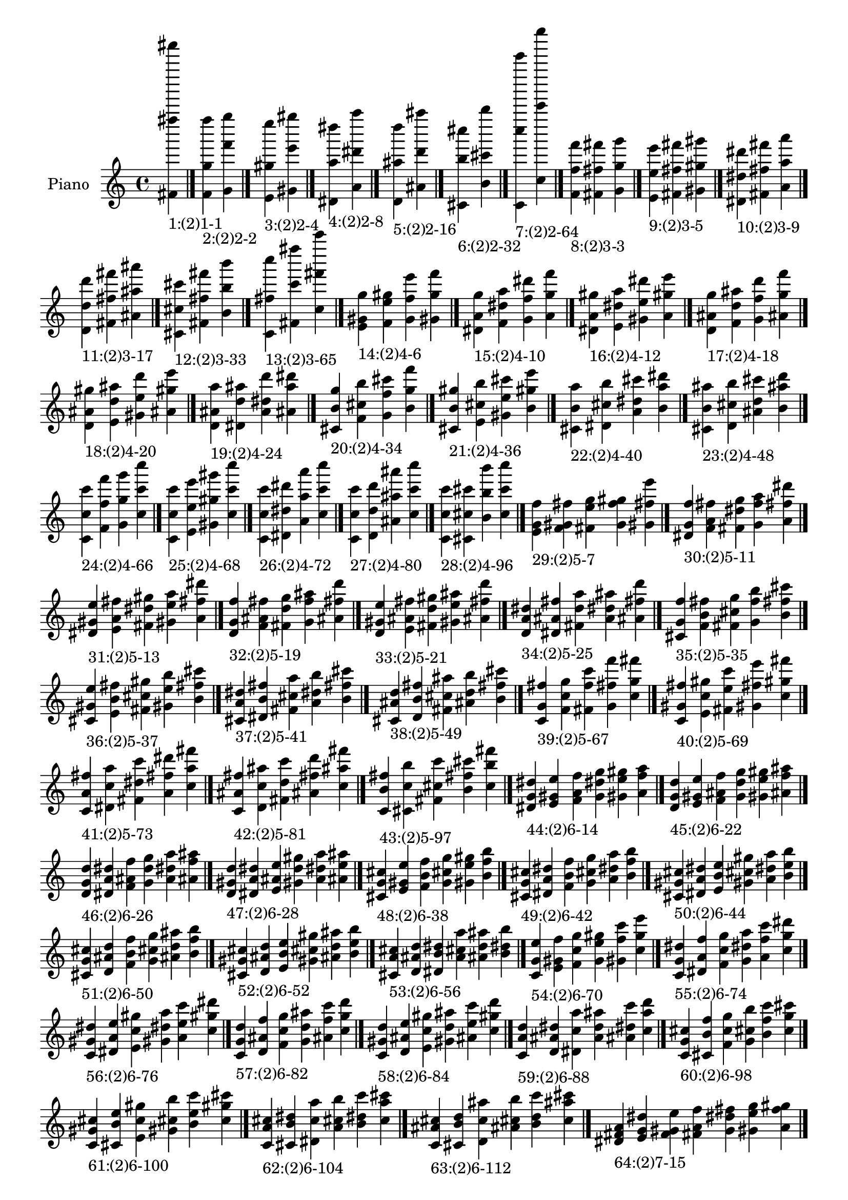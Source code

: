 \version "2.19.0"

\header {
 %% Remove default LilyPond tagline
  tagline = ##f
}

\paper {
  #(set-paper-size "a4")
}

global = {
  \key c \major
  \time 4/4
}

right = {
  \global
 %% Music follows here.
  \cadenzaOn <fis' fis'''' fis'''''''>_\markup{1:(2)1-1} \cadenzaOff \bar "|."
  \cadenzaOn <f' g'' f''''>_\markup{2:(2)2-2} <g' f''' g''''> \cadenzaOff \bar "|."
  \cadenzaOn <e' gis'' e''''>_\markup{3:(2)2-4} <gis' e''' gis''''> \cadenzaOff \bar "|."
  \cadenzaOn <dis' a'' dis''''>_\markup{4:(2)2-8} <a' dis''' a''''> \cadenzaOff \bar "|."
  \cadenzaOn <d' ais'' d''''>_\markup{5:(2)2-16} <ais' d''' ais''''> \cadenzaOff \bar "|."
  \cadenzaOn <cis' b'' cis''''>_\markup{6:(2)2-32} <b' cis''' b''''> \cadenzaOff \bar "|."
  \cadenzaOn <c' c'''' c'''''''>_\markup{7:(2)2-64} <c'' c''''' c''''''''> \cadenzaOff \bar "|."
  \cadenzaOn <f' f'' f'''>_\markup{8:(2)3-3} <fis' fis'' fis'''> <g' g'' g'''> \cadenzaOff \bar "|."
  \cadenzaOn <e' e'' e'''>_\markup{9:(2)3-5} <fis' fis'' fis'''> <gis' gis'' gis'''> \cadenzaOff \bar "|."
  \cadenzaOn <dis' dis'' dis'''>_\markup{10:(2)3-9} <fis' fis'' fis'''> <a' a'' a'''> \cadenzaOff \bar "|."
  \cadenzaOn <d' d'' d'''>_\markup{11:(2)3-17} <fis' fis'' fis'''> <ais' ais'' ais'''> \cadenzaOff \bar "|."
  \cadenzaOn <cis' cis'' cis'''>_\markup{12:(2)3-33} <fis' fis'' fis'''> <b' b'' b'''> \cadenzaOff \bar "|."
  \cadenzaOn <c' fis'' c''''>_\markup{13:(2)3-65} <fis' c''' fis''''> <c'' fis''' c'''''> \cadenzaOff \bar "|."
  \cadenzaOn <e' gis' g''>_\markup{14:(2)4-6} <f' e'' gis''> <g' f'' e'''> <gis' g'' f'''> \cadenzaOff \bar "|."
  \cadenzaOn <dis' a' g''>_\markup{15:(2)4-10} <f' dis'' a''> <g' f'' dis'''> <a' g'' f'''> \cadenzaOff \bar "|."
  \cadenzaOn <dis' a' gis''>_\markup{16:(2)4-12} <e' dis'' a''> <gis' e'' dis'''> <a' gis'' e'''> \cadenzaOff \bar "|."
  \cadenzaOn <d' ais' g''>_\markup{17:(2)4-18} <f' d'' ais''> <g' f'' d'''> <ais' g'' f'''> \cadenzaOff \bar "|."
  \cadenzaOn <d' ais' gis''>_\markup{18:(2)4-20} <e' d'' ais''> <gis' e'' d'''> <ais' gis'' e'''> \cadenzaOff \bar "|."
  \cadenzaOn <d' ais' a''>_\markup{19:(2)4-24} <dis' d'' ais''> <a' dis'' d'''> <ais' a'' dis'''> \cadenzaOff \bar "|."
  \cadenzaOn <cis' b' g''>_\markup{20:(2)4-34} <f' cis'' b''> <g' f'' cis'''> <b' g'' f'''> \cadenzaOff \bar "|."
  \cadenzaOn <cis' b' gis''>_\markup{21:(2)4-36} <e' cis'' b''> <gis' e'' cis'''> <b' gis'' e'''> \cadenzaOff \bar "|."
  \cadenzaOn <cis' b' a''>_\markup{22:(2)4-40} <dis' cis'' b''> <a' dis'' cis'''> <b' a'' dis'''> \cadenzaOff \bar "|."
  \cadenzaOn <cis' b' ais''>_\markup{23:(2)4-48} <d' cis'' b''> <ais' d'' cis'''> <b' ais'' d'''> \cadenzaOff \bar "|."
  \cadenzaOn <c' c'' c'''>_\markup{24:(2)4-66} <f' f'' f'''> <g' g'' g'''> <c'' c''' c''''> \cadenzaOff \bar "|."
  \cadenzaOn <c' c'' c'''>_\markup{25:(2)4-68} <e' e'' e'''> <gis' gis'' gis'''> <c'' c''' c''''> \cadenzaOff \bar "|."
  \cadenzaOn <c' c'' c'''>_\markup{26:(2)4-72} <dis' dis'' dis'''> <a' a'' a'''> <c'' c''' c''''> \cadenzaOff \bar "|."
  \cadenzaOn <c' c'' c'''>_\markup{27:(2)4-80} <d' d'' d'''> <ais' ais'' ais'''> <c'' c''' c''''> \cadenzaOff \bar "|."
  \cadenzaOn <c' c'' c'''>_\markup{28:(2)4-96} <cis' cis'' cis'''> <b' b'' b'''> <c'' c''' c''''> \cadenzaOff \bar "|."
  \cadenzaOn <e' g' f''>_\markup{29:(2)5-7} <f' gis' fis''> <fis' e'' g''> <g' f'' gis''> <gis' fis'' e'''> \cadenzaOff \bar "|."
  \cadenzaOn <dis' g' f''>_\markup{30:(2)5-11} <f' a' fis''> <fis' dis'' g''> <g' f'' a''> <a' fis'' dis'''> \cadenzaOff \bar "|."
  \cadenzaOn <dis' gis' e''>_\markup{31:(2)5-13} <e' a' fis''> <fis' dis'' gis''> <gis' e'' a''> <a' fis'' dis'''> \cadenzaOff \bar "|."
  \cadenzaOn <d' g' f''>_\markup{32:(2)5-19} <f' ais' fis''> <fis' d'' g''> <g' f'' ais''> <ais' fis'' d'''> \cadenzaOff \bar "|."
  \cadenzaOn <d' gis' e''>_\markup{33:(2)5-21} <e' ais' fis''> <fis' d'' gis''> <gis' e'' ais''> <ais' fis'' d'''> \cadenzaOff \bar "|."
  \cadenzaOn <d' a' dis''>_\markup{34:(2)5-25} <dis' ais' fis''> <fis' d'' a''> <a' dis'' ais''> <ais' fis'' d'''> \cadenzaOff \bar "|."
  \cadenzaOn <cis' g' f''>_\markup{35:(2)5-35} <f' b' fis''> <fis' cis'' g''> <g' f'' b''> <b' fis'' cis'''> \cadenzaOff \bar "|."
  \cadenzaOn <cis' gis' e''>_\markup{36:(2)5-37} <e' b' fis''> <fis' cis'' gis''> <gis' e'' b''> <b' fis'' cis'''> \cadenzaOff \bar "|."
  \cadenzaOn <cis' a' dis''>_\markup{37:(2)5-41} <dis' b' fis''> <fis' cis'' a''> <a' dis'' b''> <b' fis'' cis'''> \cadenzaOff \bar "|."
  \cadenzaOn <cis' ais' d''>_\markup{38:(2)5-49} <d' b' fis''> <fis' cis'' ais''> <ais' d'' b''> <b' fis'' cis'''> \cadenzaOff \bar "|."
  \cadenzaOn <c' g' fis''>_\markup{39:(2)5-67} <f' c'' g''> <fis' f'' c'''> <g' fis'' f'''> <c'' g'' fis'''> \cadenzaOff \bar "|."
  \cadenzaOn <c' gis' fis''>_\markup{40:(2)5-69} <e' c'' gis''> <fis' e'' c'''> <gis' fis'' e'''> <c'' gis'' fis'''> \cadenzaOff \bar "|."
  \cadenzaOn <c' a' fis''>_\markup{41:(2)5-73} <dis' c'' a''> <fis' dis'' c'''> <a' fis'' dis'''> <c'' a'' fis'''> \cadenzaOff \bar "|."
  \cadenzaOn <c' ais' fis''>_\markup{42:(2)5-81} <d' c'' ais''> <fis' d'' c'''> <ais' fis'' d'''> <c'' ais'' fis'''> \cadenzaOff \bar "|."
  \cadenzaOn <c' b' fis''>_\markup{43:(2)5-97} <cis' c'' b''> <fis' cis'' c'''> <b' fis'' cis'''> <c'' b'' fis'''> \cadenzaOff \bar "|."
  \cadenzaOn <dis' g' dis''>_\markup{44:(2)6-14} <e' gis' e''> <f' a' f''> <g' dis'' g''> <gis' e'' gis''> <a' f'' a''> \cadenzaOff \bar "|."
  \cadenzaOn <d' g' d''>_\markup{45:(2)6-22} <e' gis' e''> <f' ais' f''> <g' d'' g''> <gis' e'' gis''> <ais' f'' ais''> \cadenzaOff \bar "|."
  \cadenzaOn <d' g' d''>_\markup{46:(2)6-26} <dis' a' dis''> <f' ais' f''> <g' d'' g''> <a' dis'' a''> <ais' f'' ais''> \cadenzaOff \bar "|."
  \cadenzaOn <d' gis' d''>_\markup{47:(2)6-28} <dis' a' dis''> <e' ais' e''> <gis' d'' gis''> <a' dis'' a''> <ais' e'' ais''> \cadenzaOff \bar "|."
  \cadenzaOn <cis' g' cis''>_\markup{48:(2)6-38} <e' gis' e''> <f' b' f''> <g' cis'' g''> <gis' e'' gis''> <b' f'' b''> \cadenzaOff \bar "|."
  \cadenzaOn <cis' g' cis''>_\markup{49:(2)6-42} <dis' a' dis''> <f' b' f''> <g' cis'' g''> <a' dis'' a''> <b' f'' b''> \cadenzaOff \bar "|."
  \cadenzaOn <cis' gis' cis''>_\markup{50:(2)6-44} <dis' a' dis''> <e' b' e''> <gis' cis'' gis''> <a' dis'' a''> <b' e'' b''> \cadenzaOff \bar "|."
  \cadenzaOn <cis' g' cis''>_\markup{51:(2)6-50} <d' ais' d''> <f' b' f''> <g' cis'' g''> <ais' d'' ais''> <b' f'' b''> \cadenzaOff \bar "|."
  \cadenzaOn <cis' gis' cis''>_\markup{52:(2)6-52} <d' ais' d''> <e' b' e''> <gis' cis'' gis''> <ais' d'' ais''> <b' e'' b''> \cadenzaOff \bar "|."
  \cadenzaOn <cis' a' cis''>_\markup{53:(2)6-56} <d' ais' d''> <dis' b' dis''> <a' cis'' a''> <ais' d'' ais''> <b' dis'' b''> \cadenzaOff \bar "|."
  \cadenzaOn <c' g' e''>_\markup{54:(2)6-70} <e' gis' f''> <f' c'' g''> <g' e'' gis''> <gis' f'' c'''> <c'' g'' e'''> \cadenzaOff \bar "|."
  \cadenzaOn <c' g' dis''>_\markup{55:(2)6-74} <dis' a' f''> <f' c'' g''> <g' dis'' a''> <a' f'' c'''> <c'' g'' dis'''> \cadenzaOff \bar "|."
  \cadenzaOn <c' gis' dis''>_\markup{56:(2)6-76} <dis' a' e''> <e' c'' gis''> <gis' dis'' a''> <a' e'' c'''> <c'' gis'' dis'''> \cadenzaOff \bar "|."
  \cadenzaOn <c' g' d''>_\markup{57:(2)6-82} <d' ais' f''> <f' c'' g''> <g' d'' ais''> <ais' f'' c'''> <c'' g'' d'''> \cadenzaOff \bar "|."
  \cadenzaOn <c' gis' d''>_\markup{58:(2)6-84} <d' ais' e''> <e' c'' gis''> <gis' d'' ais''> <ais' e'' c'''> <c'' gis'' d'''> \cadenzaOff \bar "|."
  \cadenzaOn <c' a' d''>_\markup{59:(2)6-88} <d' ais' dis''> <dis' c'' a''> <a' d'' ais''> <ais' dis'' c'''> <c'' a'' d'''> \cadenzaOff \bar "|."
  \cadenzaOn <c' g' cis''>_\markup{60:(2)6-98} <cis' b' f''> <f' c'' g''> <g' cis'' b''> <b' f'' c'''> <c'' g'' cis'''> \cadenzaOff \bar "|."
  \cadenzaOn <c' gis' cis''>_\markup{61:(2)6-100} <cis' b' e''> <e' c'' gis''> <gis' cis'' b''> <b' e'' c'''> <c'' gis'' cis'''> \cadenzaOff \bar "|."
  \cadenzaOn <c' a' cis''>_\markup{62:(2)6-104} <cis' b' dis''> <dis' c'' a''> <a' cis'' b''> <b' dis'' c'''> <c'' a'' cis'''> \cadenzaOff \bar "|."
  \cadenzaOn <c' ais' cis''>_\markup{63:(2)6-112} <cis' b' d''> <d' c'' ais''> <ais' cis'' b''> <b' d'' c'''> <c'' ais'' cis'''> \cadenzaOff \bar "|."
  \cadenzaOn <dis' fis' a'>_\markup{64:(2)7-15} <e' g' dis''> <f' gis' e''> <fis' a' f''> <g' dis'' fis''> <gis' e'' g''> <a' f'' gis''> \cadenzaOff \bar "|."
  \cadenzaOn <d' fis' ais'>_\markup{65:(2)7-23} <e' g' d''> <f' gis' e''> <fis' ais' f''> <g' d'' fis''> <gis' e'' g''> <ais' f'' gis''> \cadenzaOff \bar "|."
  \cadenzaOn <d' fis' ais'>_\markup{66:(2)7-27} <dis' g' d''> <f' a' dis''> <fis' ais' f''> <g' d'' fis''> <a' dis'' g''> <ais' f'' a''> \cadenzaOff \bar "|."
  \cadenzaOn <d' fis' ais'>_\markup{67:(2)7-29} <dis' gis' d''> <e' a' dis''> <fis' ais' e''> <gis' d'' fis''> <a' dis'' gis''> <ais' e'' a''> \cadenzaOff \bar "|."
  \cadenzaOn <cis' fis' b'>_\markup{68:(2)7-39} <e' g' cis''> <f' gis' e''> <fis' b' f''> <g' cis'' fis''> <gis' e'' g''> <b' f'' gis''> \cadenzaOff \bar "|."
  \cadenzaOn <cis' fis' b'>_\markup{69:(2)7-43} <dis' g' cis''> <f' a' dis''> <fis' b' f''> <g' cis'' fis''> <a' dis'' g''> <b' f'' a''> \cadenzaOff \bar "|."
  \cadenzaOn <cis' fis' b'>_\markup{70:(2)7-45} <dis' gis' cis''> <e' a' dis''> <fis' b' e''> <gis' cis'' fis''> <a' dis'' gis''> <b' e'' a''> \cadenzaOff \bar "|."
  \cadenzaOn <cis' fis' b'>_\markup{71:(2)7-51} <d' g' cis''> <f' ais' d''> <fis' b' f''> <g' cis'' fis''> <ais' d'' g''> <b' f'' ais''> \cadenzaOff \bar "|."
  \cadenzaOn <cis' fis' b'>_\markup{72:(2)7-53} <d' gis' cis''> <e' ais' d''> <fis' b' e''> <gis' cis'' fis''> <ais' d'' gis''> <b' e'' ais''> \cadenzaOff \bar "|."
  \cadenzaOn <cis' fis' b'>_\markup{73:(2)7-57} <d' a' cis''> <dis' ais' d''> <fis' b' dis''> <a' cis'' fis''> <ais' d'' a''> <b' dis'' ais''> \cadenzaOff \bar "|."
  \cadenzaOn <c' fis' c''>_\markup{74:(2)7-71} <e' g' e''> <f' gis' f''> <fis' c'' fis''> <g' e'' g''> <gis' f'' gis''> <c'' fis'' c'''> \cadenzaOff \bar "|."
  \cadenzaOn <c' fis' c''>_\markup{75:(2)7-75} <dis' g' dis''> <f' a' f''> <fis' c'' fis''> <g' dis'' g''> <a' f'' a''> <c'' fis'' c'''> \cadenzaOff \bar "|."
  \cadenzaOn <c' fis' c''>_\markup{76:(2)7-77} <dis' gis' dis''> <e' a' e''> <fis' c'' fis''> <gis' dis'' gis''> <a' e'' a''> <c'' fis'' c'''> \cadenzaOff \bar "|."
  \cadenzaOn <c' fis' c''>_\markup{77:(2)7-83} <d' g' d''> <f' ais' f''> <fis' c'' fis''> <g' d'' g''> <ais' f'' ais''> <c'' fis'' c'''> \cadenzaOff \bar "|."
  \cadenzaOn <c' fis' c''>_\markup{78:(2)7-85} <d' gis' d''> <e' ais' e''> <fis' c'' fis''> <gis' d'' gis''> <ais' e'' ais''> <c'' fis'' c'''> \cadenzaOff \bar "|."
  \cadenzaOn <c' fis' c''>_\markup{79:(2)7-89} <d' a' d''> <dis' ais' dis''> <fis' c'' fis''> <a' d'' a''> <ais' dis'' ais''> <c'' fis'' c'''> \cadenzaOff \bar "|."
  \cadenzaOn <c' fis' c''>_\markup{80:(2)7-99} <cis' g' cis''> <f' b' f''> <fis' c'' fis''> <g' cis'' g''> <b' f'' b''> <c'' fis'' c'''> \cadenzaOff \bar "|."
  \cadenzaOn <c' fis' c''>_\markup{81:(2)7-101} <cis' gis' cis''> <e' b' e''> <fis' c'' fis''> <gis' cis'' gis''> <b' e'' b''> <c'' fis'' c'''> \cadenzaOff \bar "|."
  \cadenzaOn <c' fis' c''>_\markup{82:(2)7-105} <cis' a' cis''> <dis' b' dis''> <fis' c'' fis''> <a' cis'' a''> <b' dis'' b''> <c'' fis'' c'''> \cadenzaOff \bar "|."
  \cadenzaOn <c' fis' c''>_\markup{83:(2)7-113} <cis' ais' cis''> <d' b' d''> <fis' c'' fis''> <ais' cis'' ais''> <b' d'' b''> <c'' fis'' c'''> \cadenzaOff \bar "|."
  \cadenzaOn <d' f' a'>_\markup{84:(2)8-30} <dis' g' ais'> <e' gis' d''> <f' a' dis''> <g' ais' e''> <gis' d'' f''> <a' dis'' g''> <ais' e'' gis''> \cadenzaOff \bar "|."
  \cadenzaOn <cis' f' a'>_\markup{85:(2)8-46} <dis' g' b'> <e' gis' cis''> <f' a' dis''> <g' b' e''> <gis' cis'' f''> <a' dis'' g''> <b' e'' gis''> \cadenzaOff \bar "|."
  \cadenzaOn <cis' f' ais'>_\markup{86:(2)8-54} <d' g' b'> <e' gis' cis''> <f' ais' d''> <g' b' e''> <gis' cis'' f''> <ais' d'' g''> <b' e'' gis''> \cadenzaOff \bar "|."
  \cadenzaOn <cis' f' ais'>_\markup{87:(2)8-58} <d' g' b'> <dis' a' cis''> <f' ais' d''> <g' b' dis''> <a' cis'' f''> <ais' d'' g''> <b' dis'' a''> \cadenzaOff \bar "|."
  \cadenzaOn <cis' e' ais'>_\markup{88:(2)8-60} <d' gis' b'> <dis' a' cis''> <e' ais' d''> <gis' b' dis''> <a' cis'' e''> <ais' d'' gis''> <b' dis'' a''> \cadenzaOff \bar "|."
  \cadenzaOn <c' f' a'>_\markup{89:(2)8-78} <dis' g' c''> <e' gis' dis''> <f' a' e''> <g' c'' f''> <gis' dis'' g''> <a' e'' gis''> <c'' f'' a''> \cadenzaOff \bar "|."
  \cadenzaOn <c' f' ais'>_\markup{90:(2)8-86} <d' g' c''> <e' gis' d''> <f' ais' e''> <g' c'' f''> <gis' d'' g''> <ais' e'' gis''> <c'' f'' ais''> \cadenzaOff \bar "|."
  \cadenzaOn <c' f' ais'>_\markup{91:(2)8-90} <d' g' c''> <dis' a' d''> <f' ais' dis''> <g' c'' f''> <a' d'' g''> <ais' dis'' a''> <c'' f'' ais''> \cadenzaOff \bar "|."
  \cadenzaOn <c' e' ais'>_\markup{92:(2)8-92} <d' gis' c''> <dis' a' d''> <e' ais' dis''> <gis' c'' e''> <a' d'' gis''> <ais' dis'' a''> <c'' e'' ais''> \cadenzaOff \bar "|."
  \cadenzaOn <c' f' b'>_\markup{93:(2)8-102} <cis' g' c''> <e' gis' cis''> <f' b' e''> <g' c'' f''> <gis' cis'' g''> <b' e'' gis''> <c'' f'' b''> \cadenzaOff \bar "|."
  \cadenzaOn <c' f' b'>_\markup{94:(2)8-106} <cis' g' c''> <dis' a' cis''> <f' b' dis''> <g' c'' f''> <a' cis'' g''> <b' dis'' a''> <c'' f'' b''> \cadenzaOff \bar "|."
  \cadenzaOn <c' e' b'>_\markup{95:(2)8-108} <cis' gis' c''> <dis' a' cis''> <e' b' dis''> <gis' c'' e''> <a' cis'' gis''> <b' dis'' a''> <c'' e'' b''> \cadenzaOff \bar "|."
  \cadenzaOn <c' f' b'>_\markup{96:(2)8-114} <cis' g' c''> <d' ais' cis''> <f' b' d''> <g' c'' f''> <ais' cis'' g''> <b' d'' ais''> <c'' f'' b''> \cadenzaOff \bar "|."
  \cadenzaOn <c' e' b'>_\markup{97:(2)8-116} <cis' gis' c''> <d' ais' cis''> <e' b' d''> <gis' c'' e''> <ais' cis'' gis''> <b' d'' ais''> <c'' e'' b''> \cadenzaOff \bar "|."
  \cadenzaOn <c' dis' b'>_\markup{98:(2)8-120} <cis' a' c''> <d' ais' cis''> <dis' b' d''> <a' c'' dis''> <ais' cis'' a''> <b' d'' ais''> <c'' dis'' b''> \cadenzaOff \bar "|."
  \cadenzaOn <d' f' gis'>_\markup{99:(2)9-31} <dis' fis' a'> <e' g' ais'> <f' gis' d''> <fis' a' dis''> <g' ais' e''> <gis' d'' f''> <a' dis'' fis''> <ais' e'' g''> \cadenzaOff \bar "|."
  \cadenzaOn <cis' f' gis'>_\markup{100:(2)9-47} <dis' fis' a'> <e' g' b'> <f' gis' cis''> <fis' a' dis''> <g' b' e''> <gis' cis'' f''> <a' dis'' fis''> <b' e'' g''> \cadenzaOff \bar "|."
  \cadenzaOn <cis' f' gis'>_\markup{101:(2)9-55} <d' fis' ais'> <e' g' b'> <f' gis' cis''> <fis' ais' d''> <g' b' e''> <gis' cis'' f''> <ais' d'' fis''> <b' e'' g''> \cadenzaOff \bar "|."
  \cadenzaOn <cis' f' a'>_\markup{102:(2)9-59} <d' fis' ais'> <dis' g' b'> <f' a' cis''> <fis' ais' d''> <g' b' dis''> <a' cis'' f''> <ais' d'' fis''> <b' dis'' g''> \cadenzaOff \bar "|."
  \cadenzaOn <cis' e' a'>_\markup{103:(2)9-61} <d' fis' ais'> <dis' gis' b'> <e' a' cis''> <fis' ais' d''> <gis' b' dis''> <a' cis'' e''> <ais' d'' fis''> <b' dis'' gis''> \cadenzaOff \bar "|."
  \cadenzaOn <c' f' gis'>_\markup{104:(2)9-79} <dis' fis' a'> <e' g' c''> <f' gis' dis''> <fis' a' e''> <g' c'' f''> <gis' dis'' fis''> <a' e'' g''> <c'' f'' gis''> \cadenzaOff \bar "|."
  \cadenzaOn <c' f' gis'>_\markup{105:(2)9-87} <d' fis' ais'> <e' g' c''> <f' gis' d''> <fis' ais' e''> <g' c'' f''> <gis' d'' fis''> <ais' e'' g''> <c'' f'' gis''> \cadenzaOff \bar "|."
  \cadenzaOn <c' f' a'>_\markup{106:(2)9-91} <d' fis' ais'> <dis' g' c''> <f' a' d''> <fis' ais' dis''> <g' c'' f''> <a' d'' fis''> <ais' dis'' g''> <c'' f'' a''> \cadenzaOff \bar "|."
  \cadenzaOn <c' e' a'>_\markup{107:(2)9-93} <d' fis' ais'> <dis' gis' c''> <e' a' d''> <fis' ais' dis''> <gis' c'' e''> <a' d'' fis''> <ais' dis'' gis''> <c'' e'' a''> \cadenzaOff \bar "|."
  \cadenzaOn <c' f' gis'>_\markup{108:(2)9-103} <cis' fis' b'> <e' g' c''> <f' gis' cis''> <fis' b' e''> <g' c'' f''> <gis' cis'' fis''> <b' e'' g''> <c'' f'' gis''> \cadenzaOff \bar "|."
  \cadenzaOn <c' f' a'>_\markup{109:(2)9-107} <cis' fis' b'> <dis' g' c''> <f' a' cis''> <fis' b' dis''> <g' c'' f''> <a' cis'' fis''> <b' dis'' g''> <c'' f'' a''> \cadenzaOff \bar "|."
  \cadenzaOn <c' e' a'>_\markup{110:(2)9-109} <cis' fis' b'> <dis' gis' c''> <e' a' cis''> <fis' b' dis''> <gis' c'' e''> <a' cis'' fis''> <b' dis'' gis''> <c'' e'' a''> \cadenzaOff \bar "|."
  \cadenzaOn <c' f' ais'>_\markup{111:(2)9-115} <cis' fis' b'> <d' g' c''> <f' ais' cis''> <fis' b' d''> <g' c'' f''> <ais' cis'' fis''> <b' d'' g''> <c'' f'' ais''> \cadenzaOff \bar "|."
  \cadenzaOn <c' e' ais'>_\markup{112:(2)9-117} <cis' fis' b'> <d' gis' c''> <e' ais' cis''> <fis' b' d''> <gis' c'' e''> <ais' cis'' fis''> <b' d'' gis''> <c'' e'' ais''> \cadenzaOff \bar "|."
  \cadenzaOn <c' dis' ais'>_\markup{113:(2)9-121} <cis' fis' b'> <d' a' c''> <dis' ais' cis''> <fis' b' d''> <a' c'' dis''> <ais' cis'' fis''> <b' d'' a''> <c'' dis'' ais''> \cadenzaOff \bar "|."
  \cadenzaOn <cis' e' gis'>_\markup{114:(2)10-62} <d' f' a'> <dis' g' ais'> <e' gis' b'> <f' a' cis''> <g' ais' d''> <gis' b' dis''> <a' cis'' e''> <ais' d'' f''> <b' dis'' g''> \cadenzaOff \bar "|."
  \cadenzaOn <c' e' gis'>_\markup{115:(2)10-94} <d' f' a'> <dis' g' ais'> <e' gis' c''> <f' a' d''> <g' ais' dis''> <gis' c'' e''> <a' d'' f''> <ais' dis'' g''> <c'' e'' gis''> \cadenzaOff \bar "|."
  \cadenzaOn <c' e' gis'>_\markup{116:(2)10-110} <cis' f' a'> <dis' g' b'> <e' gis' c''> <f' a' cis''> <g' b' dis''> <gis' c'' e''> <a' cis'' f''> <b' dis'' g''> <c'' e'' gis''> \cadenzaOff \bar "|."
  \cadenzaOn <c' e' gis'>_\markup{117:(2)10-118} <cis' f' ais'> <d' g' b'> <e' gis' c''> <f' ais' cis''> <g' b' d''> <gis' c'' e''> <ais' cis'' f''> <b' d'' g''> <c'' e'' gis''> \cadenzaOff \bar "|."
  \cadenzaOn <c' dis' a'>_\markup{118:(2)10-122} <cis' f' ais'> <d' g' b'> <dis' a' c''> <f' ais' cis''> <g' b' d''> <a' c'' dis''> <ais' cis'' f''> <b' d'' g''> <c'' dis'' a''> \cadenzaOff \bar "|."
  \cadenzaOn <c' dis' a'>_\markup{119:(2)10-124} <cis' e' ais'> <d' gis' b'> <dis' a' c''> <e' ais' cis''> <gis' b' d''> <a' c'' dis''> <ais' cis'' e''> <b' d'' gis''> <c'' dis'' a''> \cadenzaOff \bar "|."
  \cadenzaOn <cis' e' g'>_\markup{120:(2)11-63} <d' f' gis'> <dis' fis' a'> <e' g' ais'> <f' gis' b'> <fis' a' cis''> <g' ais' d''> <gis' b' dis''> <a' cis'' e''> <ais' d'' f''> <b' dis'' fis''> \cadenzaOff \bar "|."
  \cadenzaOn <c' e' g'>_\markup{121:(2)11-95} <d' f' gis'> <dis' fis' a'> <e' g' ais'> <f' gis' c''> <fis' a' d''> <g' ais' dis''> <gis' c'' e''> <a' d'' f''> <ais' dis'' fis''> <c'' e'' g''> \cadenzaOff \bar "|."
  \cadenzaOn <c' e' g'>_\markup{122:(2)11-111} <cis' f' gis'> <dis' fis' a'> <e' g' b'> <f' gis' c''> <fis' a' cis''> <g' b' dis''> <gis' c'' e''> <a' cis'' f''> <b' dis'' fis''> <c'' e'' g''> \cadenzaOff \bar "|."
  \cadenzaOn <c' e' g'>_\markup{123:(2)11-119} <cis' f' gis'> <d' fis' ais'> <e' g' b'> <f' gis' c''> <fis' ais' cis''> <g' b' d''> <gis' c'' e''> <ais' cis'' f''> <b' d'' fis''> <c'' e'' g''> \cadenzaOff \bar "|."
  \cadenzaOn <c' dis' g'>_\markup{124:(2)11-123} <cis' f' a'> <d' fis' ais'> <dis' g' b'> <f' a' c''> <fis' ais' cis''> <g' b' d''> <a' c'' dis''> <ais' cis'' f''> <b' d'' fis''> <c'' dis'' g''> \cadenzaOff \bar "|."
  \cadenzaOn <c' dis' gis'>_\markup{125:(2)11-125} <cis' e' a'> <d' fis' ais'> <dis' gis' b'> <e' a' c''> <fis' ais' cis''> <gis' b' d''> <a' c'' dis''> <ais' cis'' e''> <b' d'' fis''> <c'' dis'' gis''> \cadenzaOff \bar "|."
  \cadenzaOn <c' dis' g'>_\markup{126:(2)12-126} <cis' e' gis'> <d' f' a'> <dis' g' ais'> <e' gis' b'> <f' a' c''> <g' ais' cis''> <gis' b' d''> <a' c'' dis''> <ais' cis'' e''> <b' d'' f''> <c'' dis'' g''> \cadenzaOff \bar "|."
  \cadenzaOn <c' dis' fis'>_\markup{127:(2)13-127} <cis' e' g'> <d' f' gis'> <dis' fis' a'> <e' g' ais'> <f' gis' b'> <fis' a' c''> <g' ais' cis''> <gis' b' d''> <a' c'' dis''> <ais' cis'' e''> <b' d'' f''> <c'' dis'' fis''> \cadenzaOff \bar "|."
}

\book {
  \paper {
   print-page-number = ##f
  }
  \score {
    \new PianoStaff \with {
      instrumentName = "Piano"
    }
    \new Staff = "right" \with {
        midiInstrument = "oboe"
    } 
    { 
      \accidentalStyle "forget"
      \right
    }
    \layout {
   }
    \midi { }
  }
}
